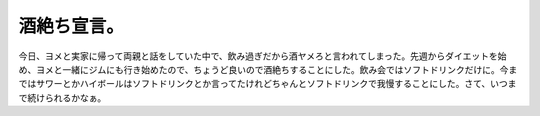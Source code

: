 酒絶ち宣言。
============

今日、ヨメと実家に帰って両親と話をしていた中で、飲み過ぎだから酒ヤメろと言われてしまった。先週からダイエットを始め、ヨメと一緒にジムにも行き始めたので、ちょうど良いので酒絶ちすることにした。飲み会ではソフトドリンクだけに。今まではサワーとかハイボールはソフトドリンクとか言ってたけれどちゃんとソフトドリンクで我慢することにした。さて、いつまで続けられるかなぁ。






.. author:: default
.. categories:: life
.. tags::
.. comments::
